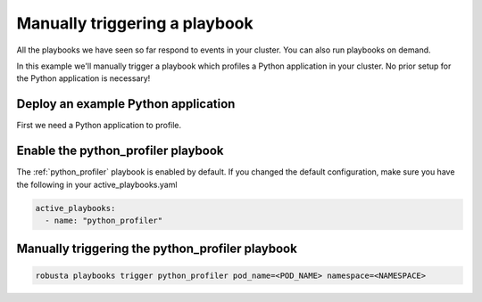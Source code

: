 Manually triggering a playbook
##############################

All the playbooks we have seen so far respond to events in your cluster.
You can also run playbooks on demand.

In this example we'll manually trigger a playbook which profiles a Python application in your cluster. No prior setup for the Python application is necessary!

Deploy an example Python application
~~~~~~~~~~~~~~~~~~~~~~~~~~~~~~~~~~~~~
First we need a Python application to profile.

Enable the python_profiler playbook
~~~~~~~~~~~~~~~~~~~~~~~~~~~~~~~~~~~

The :ref:`python_profiler` playbook is enabled by default. If you changed the default configuration, make sure you have the following in your active_playbooks.yaml

.. code-block:: bash

    active_playbooks:
      - name: "python_profiler"

Manually triggering the python_profiler playbook
~~~~~~~~~~~~~~~~~~~~~~~~~~~~~~~~~~~~~~~~~~~~~~~~

.. code-block:: bash

    robusta playbooks trigger python_profiler pod_name=<POD_NAME> namespace=<NAMESPACE>
